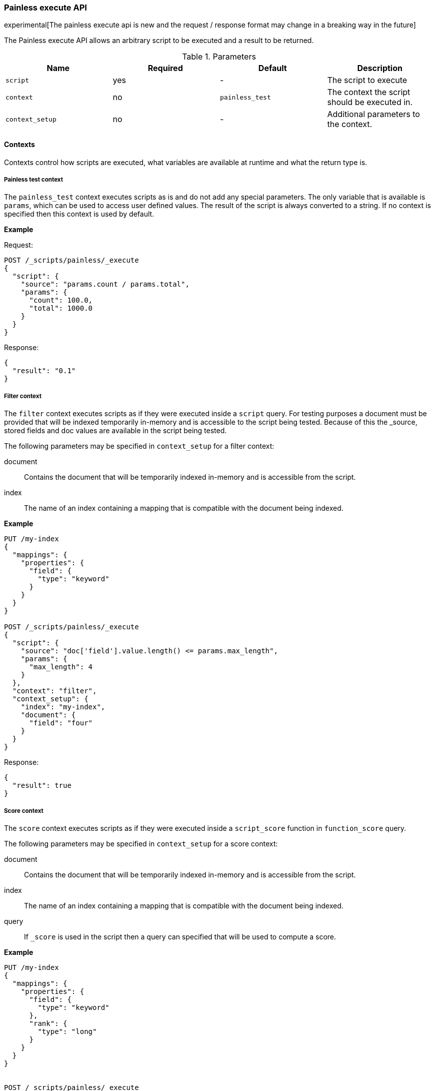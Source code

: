 [[painless-execute-api]]
=== Painless execute API

experimental[The painless execute api is new and the request / response format may change in a breaking way in the future]

The Painless execute API allows an arbitrary script to be executed and a result to be returned.

[[painless-execute-api-parameters]]
.Parameters
[options="header"]
|======
| Name              | Required  | Default                | Description
| `script`          | yes       | -                      | The script to execute
| `context`         | no        | `painless_test`        | The context the script should be executed in.
| `context_setup`   | no        | -                      | Additional parameters to the context.
|======

==== Contexts

Contexts control how scripts are executed, what variables are available at runtime and what the return type is.

===== Painless test context

The `painless_test` context executes scripts as is and do not add any special parameters.
The only variable that is available is `params`, which can be used to access user defined values.
The result of the script is always converted to a string.
If no context is specified then this context is used by default.

*Example*

Request:

[source,js]
----------------------------------------------------------------
POST /_scripts/painless/_execute
{
  "script": {
    "source": "params.count / params.total",
    "params": {
      "count": 100.0,
      "total": 1000.0
    }
  }
}
----------------------------------------------------------------
// CONSOLE

Response:

[source,console-result]
--------------------------------------------------
{
  "result": "0.1"
}
--------------------------------------------------

===== Filter context

The `filter` context executes scripts as if they were executed inside a `script` query.
For testing purposes a document must be provided that will be indexed temporarily in-memory and
is accessible to the script being tested. Because of this the _source, stored fields and doc values
are available in the script being tested.

The following parameters may be specified in `context_setup` for a filter context:

document:: Contains the document that will be temporarily indexed in-memory and is accessible from the script.
index:: The name of an index containing a mapping that is compatible with the document being indexed.

*Example*

[source,js]
----------------------------------------------------------------
PUT /my-index
{
  "mappings": {
    "properties": {
      "field": {
        "type": "keyword"
      }
    }
  }
}

POST /_scripts/painless/_execute
{
  "script": {
    "source": "doc['field'].value.length() <= params.max_length",
    "params": {
      "max_length": 4
    }
  },
  "context": "filter",
  "context_setup": {
    "index": "my-index",
    "document": {
      "field": "four"
    }
  }
}
----------------------------------------------------------------
// CONSOLE

Response:

[source,console-result]
--------------------------------------------------
{
  "result": true
}
--------------------------------------------------


===== Score context

The `score` context executes scripts as if they were executed inside a `script_score` function in
`function_score` query.

The following parameters may be specified in `context_setup` for a score context:

document:: Contains the document that will be temporarily indexed in-memory and is accessible from the script.
index:: The name of an index containing a mapping that is compatible with the document being indexed.
query:: If `_score` is used in the script then a query can specified that will be used to compute a score.

*Example*

[source,js]
----------------------------------------------------------------
PUT /my-index
{
  "mappings": {
    "properties": {
      "field": {
        "type": "keyword"
      },
      "rank": {
        "type": "long"
      }
    }
  }
}


POST /_scripts/painless/_execute
{
  "script": {
    "source": "doc['rank'].value / params.max_rank",
    "params": {
      "max_rank": 5.0
    }
  },
  "context": "score",
  "context_setup": {
    "index": "my-index",
    "document": {
      "rank": 4
    }
  }
}
----------------------------------------------------------------
// CONSOLE

Response:

[source,console-result]
--------------------------------------------------
{
  "result": 0.8
}
--------------------------------------------------
